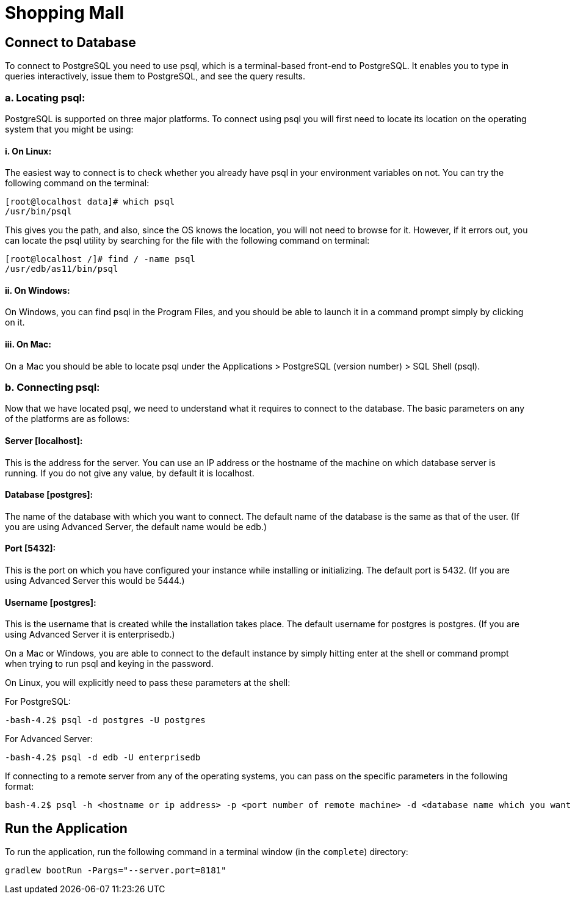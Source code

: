 = Shopping Mall

:spring_boot_version: 2.5.3

== Connect to Database

To connect to PostgreSQL you need to use psql, which is a terminal-based front-end to PostgreSQL.
It enables you to type in queries interactively, issue them to PostgreSQL, and see the query results.

=== a. Locating psql:
PostgreSQL is supported on three major platforms. To connect using psql you will first need to locate its location on
the operating system that you might be using:

==== i. On Linux:
The easiest way to connect is to check whether you already have psql in your environment variables on not.
You can try the following command on the terminal:
----
[root@localhost data]# which psql
/usr/bin/psql
----

This gives you the path, and also, since the OS knows the location, you will not need to browse for it. However,
if it errors out, you can locate the psql utility by searching for the file with the following command on terminal:
----
[root@localhost /]# find / -name psql
/usr/edb/as11/bin/psql
----

==== ii. On Windows:
On Windows, you can find psql in the Program Files, and you should be able to launch it in a command prompt simply by
clicking on it.

==== iii. On Mac:
On a Mac you should be able to locate psql under the Applications > PostgreSQL (version number) > SQL Shell (psql).

=== b. Connecting psql:
Now that we have located psql, we need to understand what it requires to connect to the database.
The basic parameters on any of the platforms are as follows:

==== Server [localhost]:
This is the address for the server. You can use an IP address or the hostname of the machine on which database
server is running. If you do not give any value, by default it is localhost.

==== Database [postgres]:
The name of the database with which you want to connect. The default name of the database is the same as that
of the user. (If you are using Advanced Server, the default name would be edb.)

==== Port [5432]:
This is the port on which you have configured your instance while installing or initializing.
The default port is 5432. (If you are using Advanced Server this would be 5444.)

==== Username [postgres]:
This is the username that is created while the installation takes place. The default username for postgres is postgres.
(If you are using Advanced Server it is enterprisedb.)

On a Mac or Windows, you are able to connect to the default instance by simply hitting enter at the shell or
command prompt when trying to run psql and keying in the password.

On Linux, you will explicitly need to pass these parameters at the shell:

For PostgreSQL:
----
-bash-4.2$ psql -d postgres -U postgres
----
For Advanced Server:
----
-bash-4.2$ psql -d edb -U enterprisedb
----
If connecting to a remote server from any of the operating systems, you can pass on the specific parameters in the
following format:
----
bash-4.2$ psql -h <hostname or ip address> -p <port number of remote machine> -d <database name which you want to connect> -U <username of the database server>
----

== Run the Application

To run the application, run the following command in a terminal window (in the `complete`)
directory:
----
gradlew bootRun -Pargs="--server.port=8181"
----

